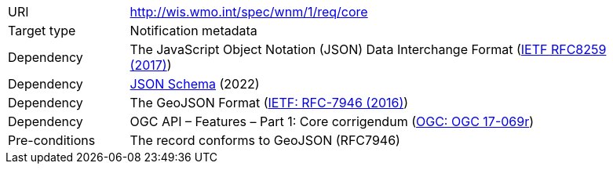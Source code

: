 [[rc_core]]
[cols="1,4",width="90%"]
|===
|URI|http://wis.wmo.int/spec/wnm/1/req/core
|Target type |Notification metadata
|Dependency |The JavaScript Object Notation (JSON) Data Interchange Format (link:https://datatracker.ietf.org/doc/html/rfc8259[IETF RFC8259 (2017)])
|Dependency |link:https://json-schema.org/[JSON Schema] (2022)
|Dependency |The GeoJSON Format (link:https://datatracker.ietf.org/doc/html/rfc7946[IETF: RFC-7946 (2016)])
|Dependency |OGC API – Features – Part 1: Core corrigendum (link:https://docs.opengeospatial.org/is/17-069r4/17-069r4.html[OGC: OGC 17-069r])
|Pre-conditions | The record conforms to GeoJSON (RFC7946)
|===
